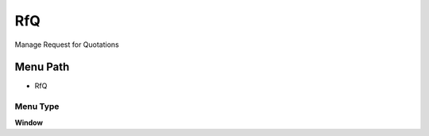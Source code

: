 
.. _functional-guide/menu/menu-rfq:

===
RfQ
===

Manage Request for Quotations

Menu Path
=========


* RfQ

Menu Type
---------
\ **Window**\ 


.. seealso::
    :ref:`functional-guide/window/window-rfq`
